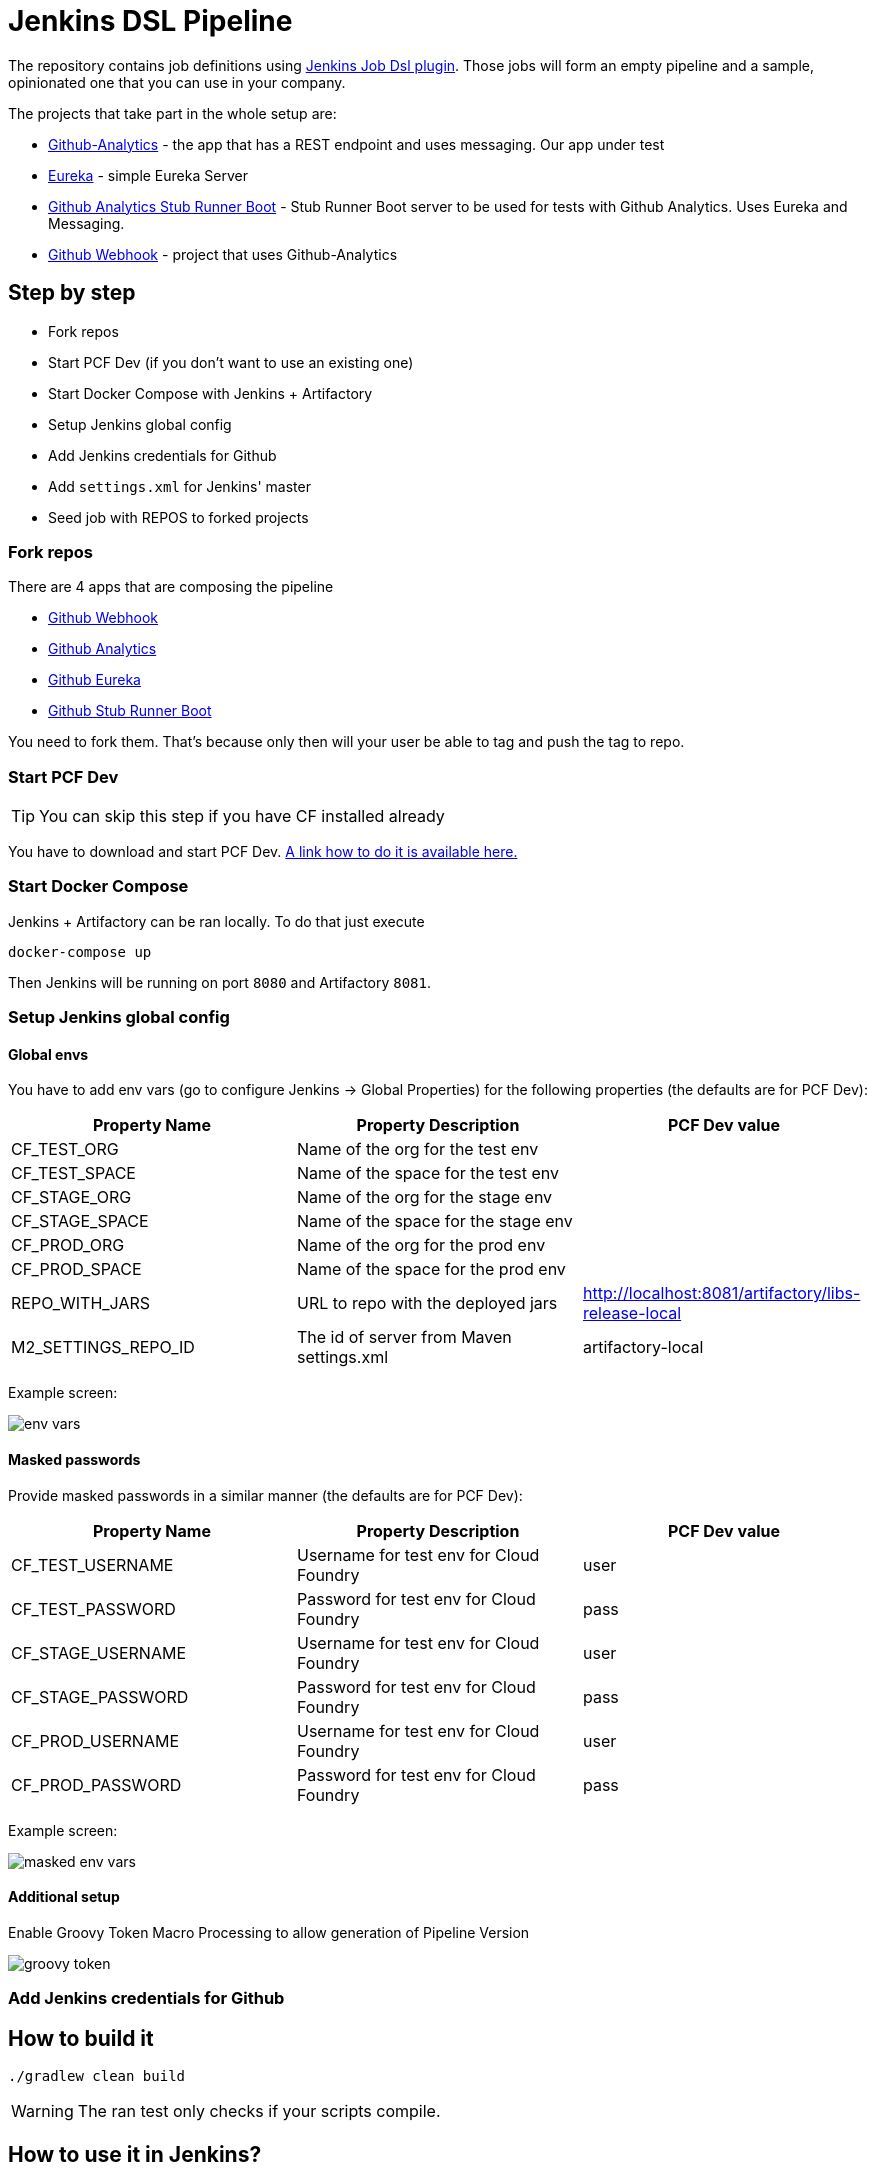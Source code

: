 = Jenkins DSL Pipeline

The repository contains job definitions using https://wiki.jenkins-ci.org/display/JENKINS/Job+DSL+Plugin[Jenkins Job Dsl plugin]. Those jobs will form an empty pipeline and a sample, opinionated one that you can use in your company.

The projects that take part in the whole setup are:

- https://github.com/dsyer/github-analytics[Github-Analytics] - the app that has a REST endpoint and uses messaging. Our app under test
- https://github.com/marcingrzejszczak/github-eureka[Eureka] - simple Eureka Server
- https://github.com/marcingrzejszczak/github-analytics-stub-runner-boot[Github Analytics Stub Runner Boot] - Stub Runner Boot server to be used for tests with Github Analytics. Uses Eureka and Messaging.
- https://github.com/marcingrzejszczak/atom-feed[Github Webhook] - project that uses Github-Analytics

== Step by step

- Fork repos
- Start PCF Dev (if you don't want to use an existing one)
- Start Docker Compose with Jenkins + Artifactory
- Setup Jenkins global config
- Add Jenkins credentials for Github
- Add `settings.xml` for Jenkins' master
- Seed job with REPOS to forked projects

=== Fork repos

There are 4 apps that are composing the pipeline

  - https://github.com/marcingrzejszczak/atom-feed[Github Webhook]
  - https://github.com/dsyer/github-analytics/[Github Analytics]
  - https://github.com/marcingrzejszczak/github-eureka[Github Eureka]
  - https://github.com/marcingrzejszczak/github-analytics-stub-runner-boot[Github Stub Runner Boot]

You need to fork them. That's because only then will your user be able to tag and push the tag to repo.

=== Start PCF Dev

TIP: You can skip this step if you have CF installed already

You have to download and start PCF Dev. https://pivotal.io/platform/pcf-tutorials/getting-started-with-pivotal-cloud-foundry-dev/install-pcf-dev[A link how to do it is available here.]

=== Start Docker Compose

Jenkins + Artifactory can be ran locally. To do that just execute

`docker-compose up`

Then Jenkins will be running on port `8080` and Artifactory `8081`.

=== Setup Jenkins global config


==== Global envs

You have to add env vars (go to configure Jenkins -> Global Properties) for the following
 properties (the defaults are for PCF Dev):

[frame="topbot",options="header,footer"]
|======================
|Property Name  | Property Description | PCF Dev value
|CF_TEST_ORG    | Name of the org for the test env |
|CF_TEST_SPACE  | Name of the space for the test env |
|CF_STAGE_ORG   | Name of the org for the stage env |
|CF_STAGE_SPACE | Name of the space for the stage env |
|CF_PROD_ORG   | Name of the org for the prod env |
|CF_PROD_SPACE | Name of the space for the prod env |
|REPO_WITH_JARS | URL to repo with the deployed jars | http://localhost:8081/artifactory/libs-release-local
|M2_SETTINGS_REPO_ID | The id of server from Maven settings.xml | artifactory-local
|======================

Example screen:

image::docs/env_vars.png[]

==== Masked passwords

Provide masked passwords in a similar manner (the defaults are for PCF Dev):

[frame="topbot",options="header,footer"]
|======================
|Property Name  | Property Description | PCF Dev value
|CF_TEST_USERNAME    | Username for test env for Cloud Foundry | user
|CF_TEST_PASSWORD  | Password for test env for Cloud Foundry | pass
|CF_STAGE_USERNAME   | Username for test env for Cloud Foundry | user
|CF_STAGE_PASSWORD | Password for test env for Cloud Foundry | pass
|CF_PROD_USERNAME   | Username for test env for Cloud Foundry | user
|CF_PROD_PASSWORD | Password for test env for Cloud Foundry | pass
|======================

Example screen:

image::docs/masked_env_vars.png[]

==== Additional setup

Enable Groovy Token Macro Processing to allow generation of Pipeline Version

image::docs/groovy_token.png[]

=== Add Jenkins credentials for Github

== How to build it

`./gradlew clean build`

WARNING: The ran test only checks if your scripts compile.

== How to use it in Jenkins?

Check out the https://github.com/jenkinsci/job-dsl-plugin/wiki/Tutorial---Using-the-Jenkins-Job-DSL[tutorial].
Provide the link to this repository in your Jenkins installation.

The seed job for Spring Cloud should scan the `jobs/springcloud/*.groovy` files.

Remember to add `src/main/groovy` and `src/main/resources` for processing

WARNING: Remember that views can be overridden that's why the suggestion is to contain in one script all the logic needed to build a view
 for a single project (check out that `spring_cloud_views.groovy` is building all the `spring-cloud` views).

